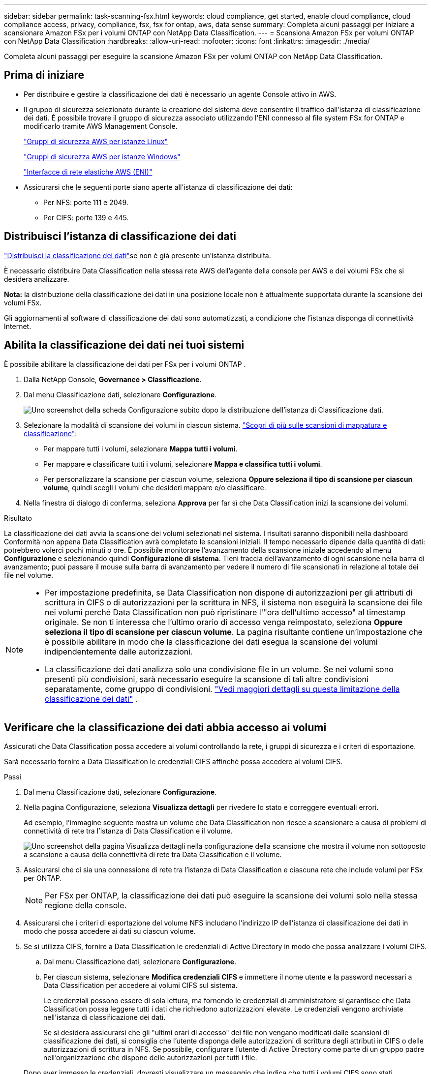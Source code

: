 ---
sidebar: sidebar 
permalink: task-scanning-fsx.html 
keywords: cloud compliance, get started, enable cloud compliance, cloud compliance access, privacy, compliance, fsx, fsx for ontap, aws, data sense 
summary: Completa alcuni passaggi per iniziare a scansionare Amazon FSx per i volumi ONTAP con NetApp Data Classification. 
---
= Scansiona Amazon FSx per volumi ONTAP con NetApp Data Classification
:hardbreaks:
:allow-uri-read: 
:nofooter: 
:icons: font
:linkattrs: 
:imagesdir: ./media/


[role="lead"]
Completa alcuni passaggi per eseguire la scansione Amazon FSx per volumi ONTAP con NetApp Data Classification.



== Prima di iniziare

* Per distribuire e gestire la classificazione dei dati è necessario un agente Console attivo in AWS.
* Il gruppo di sicurezza selezionato durante la creazione del sistema deve consentire il traffico dall'istanza di classificazione dei dati.  È possibile trovare il gruppo di sicurezza associato utilizzando l'ENI connesso al file system FSx for ONTAP e modificarlo tramite AWS Management Console.
+
https://docs.aws.amazon.com/AWSEC2/latest/UserGuide/security-group-rules.html["Gruppi di sicurezza AWS per istanze Linux"^]

+
https://docs.aws.amazon.com/AWSEC2/latest/WindowsGuide/security-group-rules.html["Gruppi di sicurezza AWS per istanze Windows"^]

+
https://docs.aws.amazon.com/AWSEC2/latest/UserGuide/using-eni.html["Interfacce di rete elastiche AWS (ENI)"^]

* Assicurarsi che le seguenti porte siano aperte all'istanza di classificazione dei dati:
+
** Per NFS: porte 111 e 2049.
** Per CIFS: porte 139 e 445.






== Distribuisci l'istanza di classificazione dei dati

link:task-deploy-cloud-compliance.html["Distribuisci la classificazione dei dati"^]se non è già presente un'istanza distribuita.

È necessario distribuire Data Classification nella stessa rete AWS dell'agente della console per AWS e dei volumi FSx che si desidera analizzare.

*Nota:* la distribuzione della classificazione dei dati in una posizione locale non è attualmente supportata durante la scansione dei volumi FSx.

Gli aggiornamenti al software di classificazione dei dati sono automatizzati, a condizione che l'istanza disponga di connettività Internet.



== Abilita la classificazione dei dati nei tuoi sistemi

È possibile abilitare la classificazione dei dati per FSx per i volumi ONTAP .

. Dalla NetApp Console, *Governance > Classificazione*.
. Dal menu Classificazione dati, selezionare *Configurazione*.
+
image:screenshot_fsx_scanning_activate.png["Uno screenshot della scheda Configurazione subito dopo la distribuzione dell'istanza di Classificazione dati."]

. Selezionare la modalità di scansione dei volumi in ciascun sistema. link:concept-classification.html#whats-the-difference-between-mapping-and-classification-scans["Scopri di più sulle scansioni di mappatura e classificazione"]:
+
** Per mappare tutti i volumi, selezionare *Mappa tutti i volumi*.
** Per mappare e classificare tutti i volumi, selezionare *Mappa e classifica tutti i volumi*.
** Per personalizzare la scansione per ciascun volume, seleziona *Oppure seleziona il tipo di scansione per ciascun volume*, quindi scegli i volumi che desideri mappare e/o classificare.


. Nella finestra di dialogo di conferma, seleziona *Approva* per far sì che Data Classification inizi la scansione dei volumi.


.Risultato
La classificazione dei dati avvia la scansione dei volumi selezionati nel sistema. I risultati saranno disponibili nella dashboard Conformità non appena Data Classification avrà completato le scansioni iniziali. Il tempo necessario dipende dalla quantità di dati: potrebbero volerci pochi minuti o ore. È possibile monitorare l'avanzamento della scansione iniziale accedendo al menu **Configurazione** e selezionando quindi **Configurazione di sistema**. Tieni traccia dell'avanzamento di ogni scansione nella barra di avanzamento; puoi passare il mouse sulla barra di avanzamento per vedere il numero di file scansionati in relazione al totale dei file nel volume.

[NOTE]
====
* Per impostazione predefinita, se Data Classification non dispone di autorizzazioni per gli attributi di scrittura in CIFS o di autorizzazioni per la scrittura in NFS, il sistema non eseguirà la scansione dei file nei volumi perché Data Classification non può ripristinare l'"ora dell'ultimo accesso" al timestamp originale.  Se non ti interessa che l'ultimo orario di accesso venga reimpostato, seleziona *Oppure seleziona il tipo di scansione per ciascun volume*.  La pagina risultante contiene un'impostazione che è possibile abilitare in modo che la classificazione dei dati esegua la scansione dei volumi indipendentemente dalle autorizzazioni.
* La classificazione dei dati analizza solo una condivisione file in un volume.  Se nei volumi sono presenti più condivisioni, sarà necessario eseguire la scansione di tali altre condivisioni separatamente, come gruppo di condivisioni. link:reference-limitations.html#data-classification-scans-only-one-share-under-a-volume["Vedi maggiori dettagli su questa limitazione della classificazione dei dati"^] .


====


== Verificare che la classificazione dei dati abbia accesso ai volumi

Assicurati che Data Classification possa accedere ai volumi controllando la rete, i gruppi di sicurezza e i criteri di esportazione.

Sarà necessario fornire a Data Classification le credenziali CIFS affinché possa accedere ai volumi CIFS.

.Passi
. Dal menu Classificazione dati, selezionare *Configurazione*.
. Nella pagina Configurazione, seleziona *Visualizza dettagli* per rivedere lo stato e correggere eventuali errori.
+
Ad esempio, l'immagine seguente mostra un volume che Data Classification non riesce a scansionare a causa di problemi di connettività di rete tra l'istanza di Data Classification e il volume.

+
image:screenshot_fsx_scanning_no_network_error.png["Uno screenshot della pagina Visualizza dettagli nella configurazione della scansione che mostra il volume non sottoposto a scansione a causa della connettività di rete tra Data Classification e il volume."]

. Assicurarsi che ci sia una connessione di rete tra l'istanza di Data Classification e ciascuna rete che include volumi per FSx per ONTAP.
+

NOTE: Per FSx per ONTAP, la classificazione dei dati può eseguire la scansione dei volumi solo nella stessa regione della console.

. Assicurarsi che i criteri di esportazione del volume NFS includano l'indirizzo IP dell'istanza di classificazione dei dati in modo che possa accedere ai dati su ciascun volume.
. Se si utilizza CIFS, fornire a Data Classification le credenziali di Active Directory in modo che possa analizzare i volumi CIFS.
+
.. Dal menu Classificazione dati, selezionare *Configurazione*.
.. Per ciascun sistema, selezionare *Modifica credenziali CIFS* e immettere il nome utente e la password necessari a Data Classification per accedere ai volumi CIFS sul sistema.
+
Le credenziali possono essere di sola lettura, ma fornendo le credenziali di amministratore si garantisce che Data Classification possa leggere tutti i dati che richiedono autorizzazioni elevate.  Le credenziali vengono archiviate nell'istanza di classificazione dei dati.

+
Se si desidera assicurarsi che gli "ultimi orari di accesso" dei file non vengano modificati dalle scansioni di classificazione dei dati, si consiglia che l'utente disponga delle autorizzazioni di scrittura degli attributi in CIFS o delle autorizzazioni di scrittura in NFS. Se possibile, configurare l'utente di Active Directory come parte di un gruppo padre nell'organizzazione che dispone delle autorizzazioni per tutti i file.

+
Dopo aver immesso le credenziali, dovresti visualizzare un messaggio che indica che tutti i volumi CIFS sono stati autenticati correttamente.







== Abilita e disabilita le scansioni sui volumi

È possibile avviare o interrompere le scansioni su qualsiasi sistema in qualsiasi momento dalla pagina Configurazione.  È anche possibile passare da scansioni di sola mappatura a scansioni di mappatura e classificazione e viceversa.  Si consiglia di eseguire la scansione di tutti i volumi di un sistema.


TIP: I nuovi volumi aggiunti al sistema vengono automaticamente scansionati solo se è stata selezionata l'impostazione *Mappa* o *Mappa e classifica* nell'area dell'intestazione. Se impostato su *Personalizzato* o *Disattivato* nell'area dell'intestazione, sarà necessario attivare la mappatura e/o la scansione completa su ogni nuovo volume aggiunto al sistema.

Per impostazione predefinita, l'interruttore in cima alla pagina per *Esegui scansione in caso di permessi di "scrittura" mancanti* è disabilitato. Ciò significa che se Data Classification non dispone di autorizzazioni di scrittura degli attributi in CIFS o di autorizzazioni di scrittura in NFS, il sistema non eseguirà la scansione dei file perché Data Classification non può ripristinare l'"ora dell'ultimo accesso" al timestamp originale. Se non ti interessa che l'ultimo orario di accesso venga reimpostato, attiva l'interruttore e tutti i file verranno analizzati indipendentemente dalle autorizzazioni. link:reference-collected-metadata.html#last-access-time-timestamp["Saperne di più"^].


NOTE: I nuovi volumi aggiunti al sistema vengono automaticamente scansionati solo se nell'area dell'intestazione è stata impostata l'opzione *Mappa* o *Mappa e classifica*. Se l'impostazione per tutti i volumi è *Personalizzata* o *Disattivata*, è necessario attivare manualmente la scansione per ogni nuovo volume aggiunto.

image:screenshot_volume_compliance_selection.png["Uno screenshot della pagina di configurazione in cui è possibile abilitare o disabilitare la scansione dei singoli volumi."]

.Passi
. Dal menu Classificazione dati, selezionare *Configurazione*.
. Scegli un sistema, quindi seleziona *Configurazione*.
. Per abilitare o disabilitare le scansioni per tutti i volumi, selezionare **Mappa**, **Mappa e classifica** o **Disattivato** nell'intestazione sopra tutti i volumi.
+
Per abilitare o disabilitare le scansioni per singoli volumi, trova i volumi nell'elenco, quindi seleziona **Mappa**, **Mappa e classifica** o **Disattivato** accanto al nome del volume.



.Risultato
Quando si abilita la scansione, Data Classification avvia la scansione dei volumi selezionati nel sistema. I risultati iniziano ad apparire nella dashboard Conformità non appena la Classificazione dei dati avvia la scansione.  Il tempo di completamento della scansione dipende dalla quantità di dati e può variare da minuti a ore.



== Scansiona i volumi di protezione dei dati

Per impostazione predefinita, i volumi di protezione dati (DP) non vengono scansionati perché non sono esposti esternamente e Data Classification non può accedervi.  Questi sono i volumi di destinazione per le operazioni SnapMirror da un file system FSx per ONTAP .

Inizialmente, l'elenco dei volumi identifica questi volumi come _Tipo_ *DP* con _Stato_ *Non in scansione* e _Azione richiesta_ *Abilita accesso ai volumi DP*.

image:screenshot_cloud_compliance_dp_volumes.png["Uno screenshot che mostra il pulsante Abilita accesso ai volumi DP che è possibile selezionare per eseguire la scansione dei volumi di protezione dei dati."]

.Passi
Se si desidera eseguire la scansione di questi volumi di protezione dei dati:

. Dal menu Classificazione dati, selezionare *Configurazione*.
. Selezionare *Abilita accesso ai volumi DP* nella parte superiore della pagina.
. Rivedere il messaggio di conferma e selezionare nuovamente *Abilita accesso ai volumi DP*.
+
** I volumi inizialmente creati come volumi NFS nel file system FSx for ONTAP di origine sono abilitati.
** I volumi inizialmente creati come volumi CIFS nel file system FSx for ONTAP di origine richiedono l'immissione delle credenziali CIFS per eseguire la scansione di tali volumi DP.  Se hai già immesso le credenziali di Active Directory affinché Data Classification possa analizzare i volumi CIFS, puoi utilizzare tali credenziali oppure specificare un set diverso di credenziali di amministratore.
+
image:screenshot_compliance_dp_cifs_volumes.png["Uno screenshot delle due opzioni per abilitare i volumi di protezione dei dati CIFS."]



. Attivare ciascun volume DP che si desidera scansionare.


.Risultato
Una volta abilitata, la classificazione dei dati crea una condivisione NFS da ciascun volume DP attivato per la scansione.  Le policy di esportazione delle condivisioni consentono l'accesso solo dall'istanza di classificazione dei dati.

Se non erano presenti volumi di protezione dati CIFS quando è stato inizialmente abilitato l'accesso ai volumi DP e in seguito ne sono stati aggiunti alcuni, nella parte superiore della pagina Configurazione viene visualizzato il pulsante *Abilita accesso a CIFS DP*.  Selezionare questo pulsante e aggiungere le credenziali CIFS per abilitare l'accesso a questi volumi CIFS DP.


NOTE: Le credenziali di Active Directory vengono registrate solo nella VM di archiviazione del primo volume CIFS DP, pertanto tutti i volumi DP su tale SVM verranno analizzati.  Tutti i volumi che risiedono su altre SVM non avranno le credenziali di Active Directory registrate, quindi tali volumi DP non verranno analizzati.

